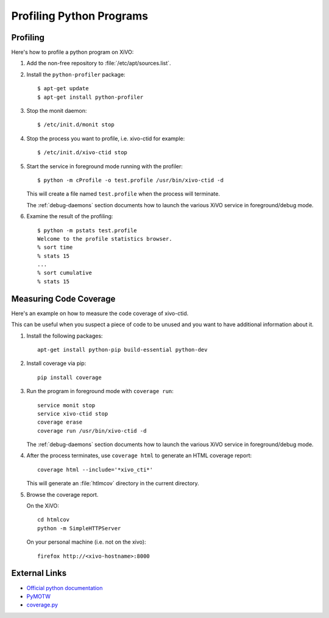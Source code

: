 *************************
Profiling Python Programs
*************************

Profiling
=========

Here's how to profile a python program on XiVO:

#. Add the non-free repository to :file:`/etc/apt/sources.list`.

#. Install the ``python-profiler`` package::

      $ apt-get update
      $ apt-get install python-profiler

#. Stop the monit daemon::

      $ /etc/init.d/monit stop

#. Stop the process you want to profile, i.e. xivo-ctid for example::

      $ /etc/init.d/xivo-ctid stop

#. Start the service in foreground mode running with the profiler::

      $ python -m cProfile -o test.profile /usr/bin/xivo-ctid -d

   This will create a file named ``test.profile`` when the process will
   terminate.

   The :ref:`debug-daemons` section documents how to launch the various XiVO service
   in foreground/debug mode.

#. Examine the result of the profiling::

      $ python -m pstats test.profile
      Welcome to the profile statistics browser.
      % sort time
      % stats 15
      ...
      % sort cumulative
      % stats 15


Measuring Code Coverage
=======================

Here's an example on how to measure the code coverage of xivo-ctid.

This can be useful when you suspect a piece of code to be unused and you
want to have additional information about it.

#. Install the following packages::

      apt-get install python-pip build-essential python-dev

#. Install coverage via pip::

      pip install coverage

#. Run the program in foreground mode with ``coverage run``::

      service monit stop
      service xivo-ctid stop
      coverage erase
      coverage run /usr/bin/xivo-ctid -d

   The :ref:`debug-daemons` section documents how to launch the various XiVO service
   in foreground/debug mode.

#. After the process terminates, use ``coverage html`` to generate
   an HTML coverage report::

      coverage html --include='*xivo_cti*'

   This will generate an :file:`htlmcov` directory in the current directory.

#. Browse the coverage report.

   On the XiVO::

      cd htmlcov
      python -m SimpleHTTPServer

   On your personal machine (i.e. not on the xivo)::

      firefox http://<xivo-hostname>:8000


External Links
==============

* `Official python documentation <http://docs.python.org/library/profile.html>`_
* `PyMOTW <http://blog.doughellmann.com/2008/08/pymotw-profile-cprofile-pstats.html>`_
* `coverage.py <http://nedbatchelder.com/code/coverage/>`_
